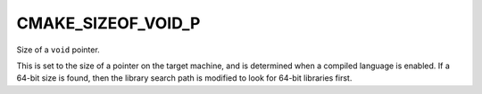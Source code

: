 CMAKE_SIZEOF_VOID_P
-------------------

Size of a ``void`` pointer.

This is set to the size of a pointer on the target machine, and is determined
when a compiled language is enabled.  If a 64-bit size is found, then the
library search path is modified to look for 64-bit libraries first.
